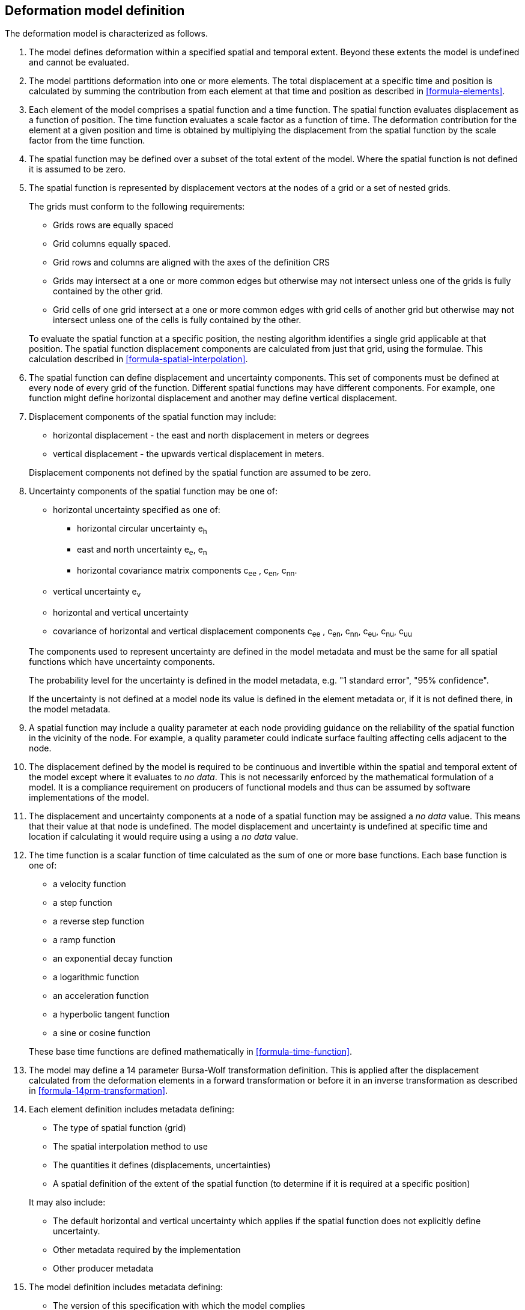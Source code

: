 == Deformation model definition

The deformation model is characterized as follows.

////
2. [[funcmod-trajectory]]The model defines a trajectory for each point on the physical surface by adding the calculated displacement as function of time to the position used to evaluate the spatial function.  This trajectory is terms of an explicitly defined accessible coordinate system.

3. [[funcmod-ref-crs]]The position used to calculate the spatial function is not defined in an currently accessible coordinate system - it may be in terms on an accessible coordinate system at a specific epoch.  Its value is only accessible by an inverse calculation using the model.  See the <<formula-inverse>> below.
////
////
10. [[funcmod-spatial-params-other]] A producer may include additional parameters at each node that will be ignored by compliant software.  The set of parameters must be the same for each node of a spatial function.
////


1. [[funcmod-extents]] The model defines deformation within a specified spatial and temporal extent. Beyond these extents the model is undefined and cannot be evaluated.

2. [[funcmod-decomposition]]The model partitions deformation into one or more elements. The total displacement at a specific time and position is calculated by summing the contribution from each element at that time and position as described in <<formula-elements>>.

3. [[funcmod-element]]Each element of the model comprises a spatial function and a time function. The spatial function evaluates displacement as a function of position. The time function evaluates a scale factor as a function of time. The deformation contribution for the element at a given position and time is obtained by multiplying the displacement from the spatial function by the scale factor from the time function.

4. [[funcmod-spatial-extent]]The spatial function may be defined over a subset of the total extent of the model. Where the spatial function is not defined it is assumed to be zero.

5. [[funcmod-spatial-function]]The spatial function is represented by displacement vectors at the nodes of a grid or a set of nested grids.

+
--
The grids must conform to the following requirements:

* Grids rows are equally spaced 
* Grid columns equally spaced. 
* Grid rows and columns are aligned with the axes of the definition CRS 
* Grids may intersect at a one or more common edges but otherwise may not intersect unless one of the grids is fully contained by the other grid.
* Grid cells of one grid intersect at a one or more common edges with grid cells of another grid but otherwise may not intersect unless one of the cells is fully contained by the other.

To evaluate the spatial function at a specific position, the nesting algorithm identifies a single grid applicable at that position. The spatial function displacement components are calculated from just that grid, using the formulae. This calculation described in <<formula-spatial-interpolation>>.
--

6. [[funcmod-spatial-params]]The spatial function can define displacement and uncertainty components.  This set of components must be defined at every node of every grid of the function.  Different spatial functions may have different components.  For example, one function might define horizontal displacement and another may define vertical displacement.

7. [[funcmod-spatial-params-displacement]]Displacement components of the spatial function may include:
* horizontal displacement - the east and north displacement in meters or degrees
* vertical displacement - the upwards vertical displacement in meters.

+
Displacement components not defined by the spatial function are assumed to be zero.

8. [[funcmod-spatial-params-uncertainty]]Uncertainty components of the spatial function may be one of:

* horizontal uncertainty specified as one of:
** horizontal circular uncertainty e~h~
** east and north uncertainty e~e~, e~n~
** horizontal covariance matrix components c~ee~ , c~en~, c~nn~.
* vertical uncertainty  e~v~
* horizontal and vertical uncertainty
* covariance of horizontal and vertical displacement components c~ee~ , c~en~, c~nn~, c~eu~, c~nu~, c~uu~

+
--
The components used to represent uncertainty are defined in the model metadata and must be the same for all spatial functions which have uncertainty components.

The probability level for the uncertainty is defined in the model metadata, e.g. "1 standard error", "95% confidence".

If the uncertainty is not defined at a model node its value is defined in the element metadata or, if it is not defined there, in the model metadata.
--

9. [[funcmod-spatial-params-quality]] A spatial function may include a quality parameter at each node providing guidance on the reliability of the spatial function in the vicinity of the node. For example, a quality parameter could indicate surface faulting affecting cells adjacent to the node.

10. [[funcmod-continuous-invertible]]
The displacement defined by the model is required to be continuous and invertible within the spatial and temporal extent of the model except where it evaluates to _no data_.
This is not necessarily enforced by the mathematical formulation of a model. It is a compliance requirement on producers of functional models and thus can be assumed by software implementations of the model.

11. [[funcmod-nodata]] The displacement and uncertainty components at a node of a spatial function may be assigned a  _no data_ value.  This means that their value at that node is undefined.  The model displacement and uncertainty is undefined at specific time and location if calculating it would require using a using a _no data_ value.

14. [[funcmod-time-function]]The time function is a scalar function of time calculated as the sum of one or more base functions. Each base function is one of:
 * a velocity function
 * a step function
 * a reverse step function
 * a ramp function
 * an exponential decay function
 * a logarithmic function
 * an acceleration function
 * a hyperbolic tangent function
 * a sine or cosine function

+
These base time functions are defined mathematically in <<formula-time-function>>.

15. The model may define a 14 parameter Bursa-Wolf transformation definition.  This is applied after the displacement calculated from the deformation elements in a forward transformation or before it in an inverse transformation as described in <<formula-14prm-transformation>>.


16. [[funcmod-element-metadata]]Each element definition includes metadata defining:

* The type of spatial function (grid)
* The spatial interpolation method to use
* The quantities it defines (displacements, uncertainties)
* A spatial definition of the extent of the spatial function (to determine if it is required at a specific position)

+
--
It may also include:

* The default horizontal and vertical uncertainty which applies if the spatial function does not explicitly define uncertainty.
* Other metadata required by the implementation
* Other producer metadata

////
* definition of areas where quality is impacted, for example where there is surface faulting. The areas each include a description, multipolygon defining the extent of the affected area, and a start and end epoch for the event causing the unmodelled deformation. See <<discuss-params-quality>> below.
////
--

17. [[funcmod-model-metadata]]The model definition includes metadata defining:

* The version of this specification with which the model complies
* The name of the model
* The version of the model
* The publication date
* The licence under which the model is published
* A description of the model
* Contact information for the agency publishing the model
* The source CRS definition (e.g. EPSG:xxxx)
* The target CRS definition (if the model is implemented as a point motion model this will be the same as the source CRS).
* The spatial function definition CRS
* The units of horizontal displacement
* The units of vertical displacement
* The default horizontal and vertical uncertainty for each element of the model
* The parameters representing uncertainty at each spatial function node, e.g. horizontal covariance, vertical uncertainty
* the probability level of uncertainties in the model, e.g. 95% confidence level
* The spatial extent of the model
* The time extent of the model
* The algorithm used to apply the calculated displacement to an input coordinate.

+
--
It may also include:

* Links to reference information about the model
* Other metadata required by the implementation
* Other producer metadata
--